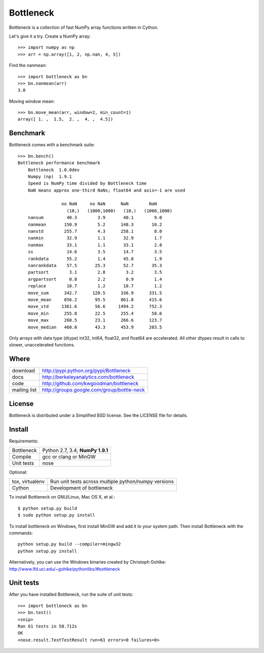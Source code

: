 ==========
Bottleneck
==========

Bottleneck is a collection of fast NumPy array functions written in Cython.

Let's give it a try. Create a NumPy array::

    >>> import numpy as np
    >>> arr = np.array([1, 2, np.nan, 4, 5])

Find the nanmean::

    >>> import bottleneck as bn
    >>> bn.nanmean(arr)
    3.0

Moving window mean::

    >>> bn.move_mean(arr, window=2, min_count=1)
    array([ 1. ,  1.5,  2. ,  4. ,  4.5])

Benchmark
=========

Bottleneck comes with a benchmark suite::

    >>> bn.bench()
    Bottleneck performance benchmark
        Bottleneck  1.0.0dev
        Numpy (np)  1.9.1
        Speed is NumPy time divided by Bottleneck time
        NaN means approx one-third NaNs; float64 and axis=-1 are used

                     no NaN     no NaN      NaN        NaN
                       (10,)   (1000,1000)   (10,)   (1000,1000)
        nansum         40.3        3.9       40.1        9.0
        nanmean       150.9        5.2      148.3       10.2
        nanstd        255.7        4.3      258.1        8.0
        nanmin         32.9        1.1       32.9        1.7
        nanmax         33.1        1.1       33.1        2.8
        ss             14.6        3.5       14.7        3.5
        rankdata       55.2        1.4       45.8        1.9
        nanrankdata    57.5       25.3       52.7       35.3
        partsort        3.1        2.8        3.2        3.5
        argpartsort     0.8        2.2        0.9        1.4
        replace        10.7        1.2       10.7        1.2
        move_sum      342.7      120.5      336.9      331.5
        move_mean     856.2       95.5      861.8      415.6
        move_std     1361.6       56.6     1494.2      752.3
        move_min      255.8       22.5      255.4       58.6
        move_max      260.5       23.1      266.6      123.7
        move_median   460.0       43.3      453.9      203.5

Only arrays with data type (dtype) int32, int64, float32, and float64 are
accelerated. All other dtypes result in calls to slower, unaccelerated
functions.

Where
=====

===================   ========================================================
 download             http://pypi.python.org/pypi/Bottleneck
 docs                 http://berkeleyanalytics.com/bottleneck
 code                 http://github.com/kwgoodman/bottleneck
 mailing list         http://groups.google.com/group/bottle-neck
===================   ========================================================

License
=======

Bottleneck is distributed under a Simplified BSD license. See the LICENSE file
for details.

Install
=======

Requirements:

======================== ====================================================
Bottleneck               Python 2.7, 3.4; **NumPy 1.9.1**
Compile                  gcc or clang or MinGW
Unit tests               nose
======================== ====================================================

Optional:

======================== ====================================================
tox, virtualenv          Run unit tests across multiple python/numpy versions
Cython                   Development of bottleneck
======================== ====================================================

To install Bottleneck on GNU/Linux, Mac OS X, et al.::

    $ python setup.py build
    $ sudo python setup.py install

To install bottleneck on Windows, first install MinGW and add it to your
system path. Then install Bottleneck with the commands::

    python setup.py build --compiler=mingw32
    python setup.py install

Alternatively, you can use the Windows binaries created by Christoph Gohlke:
http://www.lfd.uci.edu/~gohlke/pythonlibs/#bottleneck

Unit tests
==========

After you have installed Bottleneck, run the suite of unit tests::

    >>> import bottleneck as bn
    >>> bn.test()
    <snip>
    Ran 61 tests in 58.712s
    OK
    <nose.result.TextTestResult run=61 errors=0 failures=0>
